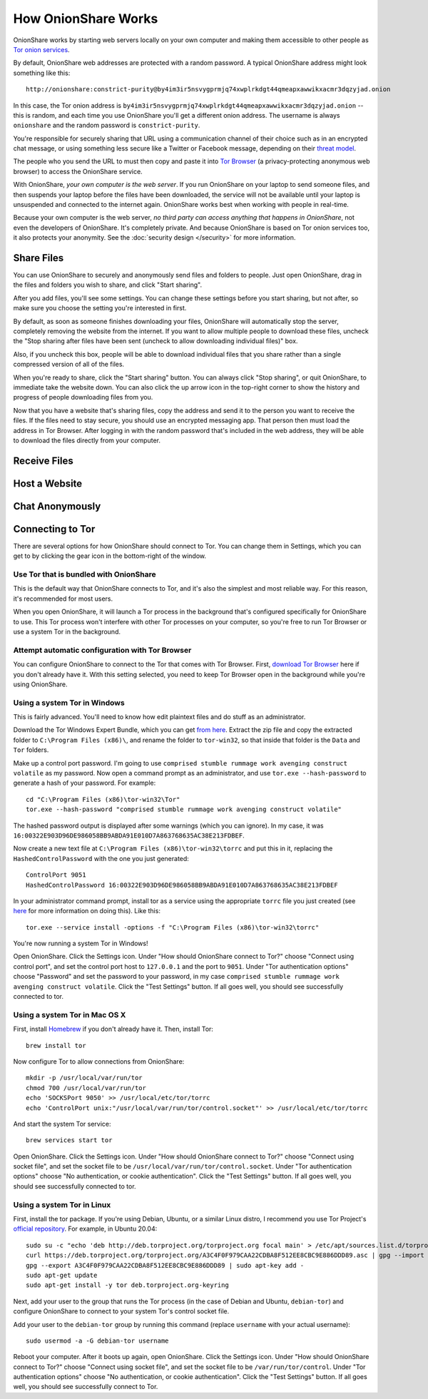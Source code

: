 How OnionShare Works
====================

OnionShare works by starting web servers locally on your own computer and making them accessible to other people as `Tor <https://www.torproject.org/>`_ `onion services <https://community.torproject.org/onion-services/>`_.

By default, OnionShare web addresses are protected with a random password. A typical OnionShare address might look something like this::

    http://onionshare:constrict-purity@by4im3ir5nsvygprmjq74xwplrkdgt44qmeapxawwikxacmr3dqzyjad.onion

In this case, the Tor onion address is ``by4im3ir5nsvygprmjq74xwplrkdgt44qmeapxawwikxacmr3dqzyjad.onion`` -- this is random, and each time you use OnionShare you'll get a different onion address. The username is always ``onionshare`` and the random password is ``constrict-purity``.

You're responsible for securely sharing that URL using a communication channel of their choice such as in an encrypted chat message, or using something less secure like a Twitter or Facebook message, depending on their `threat model <https://ssd.eff.org/en/module/your-security-plan>`_.

The people who you send the URL to must then copy and paste it into `Tor Browser <https://www.torproject.org/>`_ (a privacy-protecting anonymous web browser) to access the OnionShare service.

With OnionShare, *your own computer is the web server*. If you run OnionShare on your laptop to send someone files, and then suspends your laptop before the files have been downloaded, the service will not be available until your laptop is unsuspended and connected to the internet again. OnionShare works best when working with people in real-time.

Because your own computer is the web server, *no third party can access anything that happens in OnionShare*, not even the developers of OnionShare. It's completely private. And because OnionShare is based on Tor onion services too, it also protects your anonymity. See the :doc:`security design </security>` for more information.

Share Files
-----------

You can use OnionShare to securely and anonymously send files and folders to people. Just open OnionShare, drag in the files and folders you wish to share, and click "Start sharing".

.. image:: _static/screenshots/share.png

After you add files, you'll see some settings. You can change these settings before you start sharing, but not after, so make sure you choose the setting you're interested in first.

.. image:: _static/screenshots/share-files.png

By default, as soon as someone finishes downloading your files, OnionShare will automatically stop the server, completely removing the website from the internet. If you want to allow multiple people to download these files, uncheck the "Stop sharing after files have been sent (uncheck to allow downloading individual files)" box.

Also, if you uncheck this box, people will be able to download individual files that you share rather than a single compressed version of all of the files.

When you're ready to share, click the "Start sharing" button. You can always click "Stop sharing", or quit OnionShare, to immediate take the website down. You can also click the up arrow icon in the top-right corner to show the history and progress of people downloading files from you.

.. image:: _static/screenshots/share-sharing.png

Now that you have a website that's sharing files, copy the address and send it to the person you want to receive the files. If the files need to stay secure, you should use an encrypted messaging app. That person then must load the address in Tor Browser. After logging in with the random password that's included in the web address, they will be able to download the files directly from your computer.

.. image:: _static/screenshots/share-torbrowser.png

Receive Files
-------------

Host a Website
--------------

Chat Anonymously
----------------

Connecting to Tor
-----------------

There are several options for how OnionShare should connect to Tor. You can change them in Settings, which you can get to by clicking the gear icon in the bottom-right of the window.

.. image:: _static/screenshots/settings.png

Use Tor that is bundled with OnionShare
^^^^^^^^^^^^^^^^^^^^^^^^^^^^^^^^^^^^^^^

This is the default way that OnionShare connects to Tor, and it's also the simplest and most reliable way. For this reason, it's recommended for most users.

When you open OnionShare, it will launch a Tor process in the background that's configured specifically for OnionShare to use. This Tor process won't interfere with other Tor processes on your computer, so you're free to run Tor Browser or use a system Tor in the background.

Attempt automatic configuration with Tor Browser
^^^^^^^^^^^^^^^^^^^^^^^^^^^^^^^^^^^^^^^^^^^^^^^^

You can configure OnionShare to connect to the Tor that comes with Tor Browser. First, `download Tor Browser <https://www.torproject.org>`_ here if you don't already have it. With this setting selected, you need to keep Tor Browser open in the background while you're using OnionShare.

Using a system Tor in Windows
^^^^^^^^^^^^^^^^^^^^^^^^^^^^^

This is fairly advanced. You'll need to know how edit plaintext files and do stuff as an administrator.

Download the Tor Windows Expert Bundle, which you can get `from here <https://www.torproject.org/download/tor/>`_. Extract the zip file and copy the extracted folder to ``C:\Program Files (x86)\``, and rename the folder to ``tor-win32``, so that inside that folder is the ``Data`` and ``Tor`` folders.

Make up a control port password. I'm going to use ``comprised stumble rummage work avenging construct volatile`` as my password. Now open a command prompt as an administrator, and use ``tor.exe --hash-password`` to generate a hash of your password. For example::

    cd "C:\Program Files (x86)\tor-win32\Tor"
    tor.exe --hash-password "comprised stumble rummage work avenging construct volatile"

The hashed password output is displayed after some warnings (which you can ignore). In my case, it was ``16:00322E903D96DE986058BB9ABDA91E010D7A863768635AC38E213FDBEF``.

Now create a new text file at ``C:\Program Files (x86)\tor-win32\torrc`` and put this in it, replacing the ``HashedControlPassword`` with the one you just generated::

    ControlPort 9051
    HashedControlPassword 16:00322E903D96DE986058BB9ABDA91E010D7A863768635AC38E213FDBEF

In your administrator command prompt, install tor as a service using the appropriate ``torrc`` file you just created (see `here <https://2019.www.torproject.org/docs/faq.html.en#NTService>`_ for more information on doing this). Like this::

    tor.exe --service install -options -f "C:\Program Files (x86)\tor-win32\torrc"

You're now running a system Tor in Windows!

Open OnionShare. Click the Settings icon. Under "How should OnionShare connect to Tor?" choose "Connect using control port", and set the control port host to ``127.0.0.1`` and the port to ``9051``. Under "Tor authentication options" choose "Password" and set the password to your password, in my case ``comprised stumble rummage work avenging construct volatile``. Click the "Test Settings" button. If all goes well, you should see successfully connected to tor.

Using a system Tor in Mac OS X
^^^^^^^^^^^^^^^^^^^^^^^^^^^^^^

First, install `Homebrew <http://brew.sh/>`_ if you don't already have it. Then, install Tor::

    brew install tor

Now configure Tor to allow connections from OnionShare::

    mkdir -p /usr/local/var/run/tor
    chmod 700 /usr/local/var/run/tor
    echo 'SOCKSPort 9050' >> /usr/local/etc/tor/torrc
    echo 'ControlPort unix:"/usr/local/var/run/tor/control.socket"' >> /usr/local/etc/tor/torrc

And start the system Tor service::

    brew services start tor

Open OnionShare. Click the Settings icon. Under "How should OnionShare connect to Tor?" choose "Connect using socket file", and set the socket file to be ``/usr/local/var/run/tor/control.socket``. Under "Tor authentication options" choose "No authentication, or cookie authentication". Click the "Test Settings" button. If all goes well, you should see successfully connected to tor.

Using a system Tor in Linux
^^^^^^^^^^^^^^^^^^^^^^^^^^^

First, install the tor package. If you're using Debian, Ubuntu, or a similar Linux distro, I recommend you use Tor Project's `official repository <https://2019.www.torproject.org/docs/debian.html.en>`_. For example, in Ubuntu 20.04::

    sudo su -c "echo 'deb http://deb.torproject.org/torproject.org focal main' > /etc/apt/sources.list.d/torproject.list"
    curl https://deb.torproject.org/torproject.org/A3C4F0F979CAA22CDBA8F512EE8CBC9E886DDD89.asc | gpg --import
    gpg --export A3C4F0F979CAA22CDBA8F512EE8CBC9E886DDD89 | sudo apt-key add -
    sudo apt-get update
    sudo apt-get install -y tor deb.torproject.org-keyring

Next, add your user to the group that runs the Tor process (in the case of Debian and Ubuntu, ``debian-tor``) and configure OnionShare to connect to your system Tor's control socket file.

Add your user to the ``debian-tor`` group by running this command (replace ``username`` with your actual username)::

    sudo usermod -a -G debian-tor username

Reboot your computer. After it boots up again, open OnionShare. Click the Settings icon. Under "How should OnionShare connect to Tor?" choose "Connect using socket file", and set the socket file to be ``/var/run/tor/control``. Under "Tor authentication options" choose "No authentication, or cookie authentication". Click the "Test Settings" button. If all goes well, you should see successfully connect to Tor.